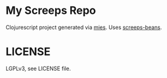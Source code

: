 * My Screeps Repo
Clojurescript project generated via [[https://github.com/swannodette/mies][mies]].
Uses [[https://github.com/archlisp/screeps-beans][screeps-beans]].
* LICENSE
LGPLv3, see LICENSE file.
